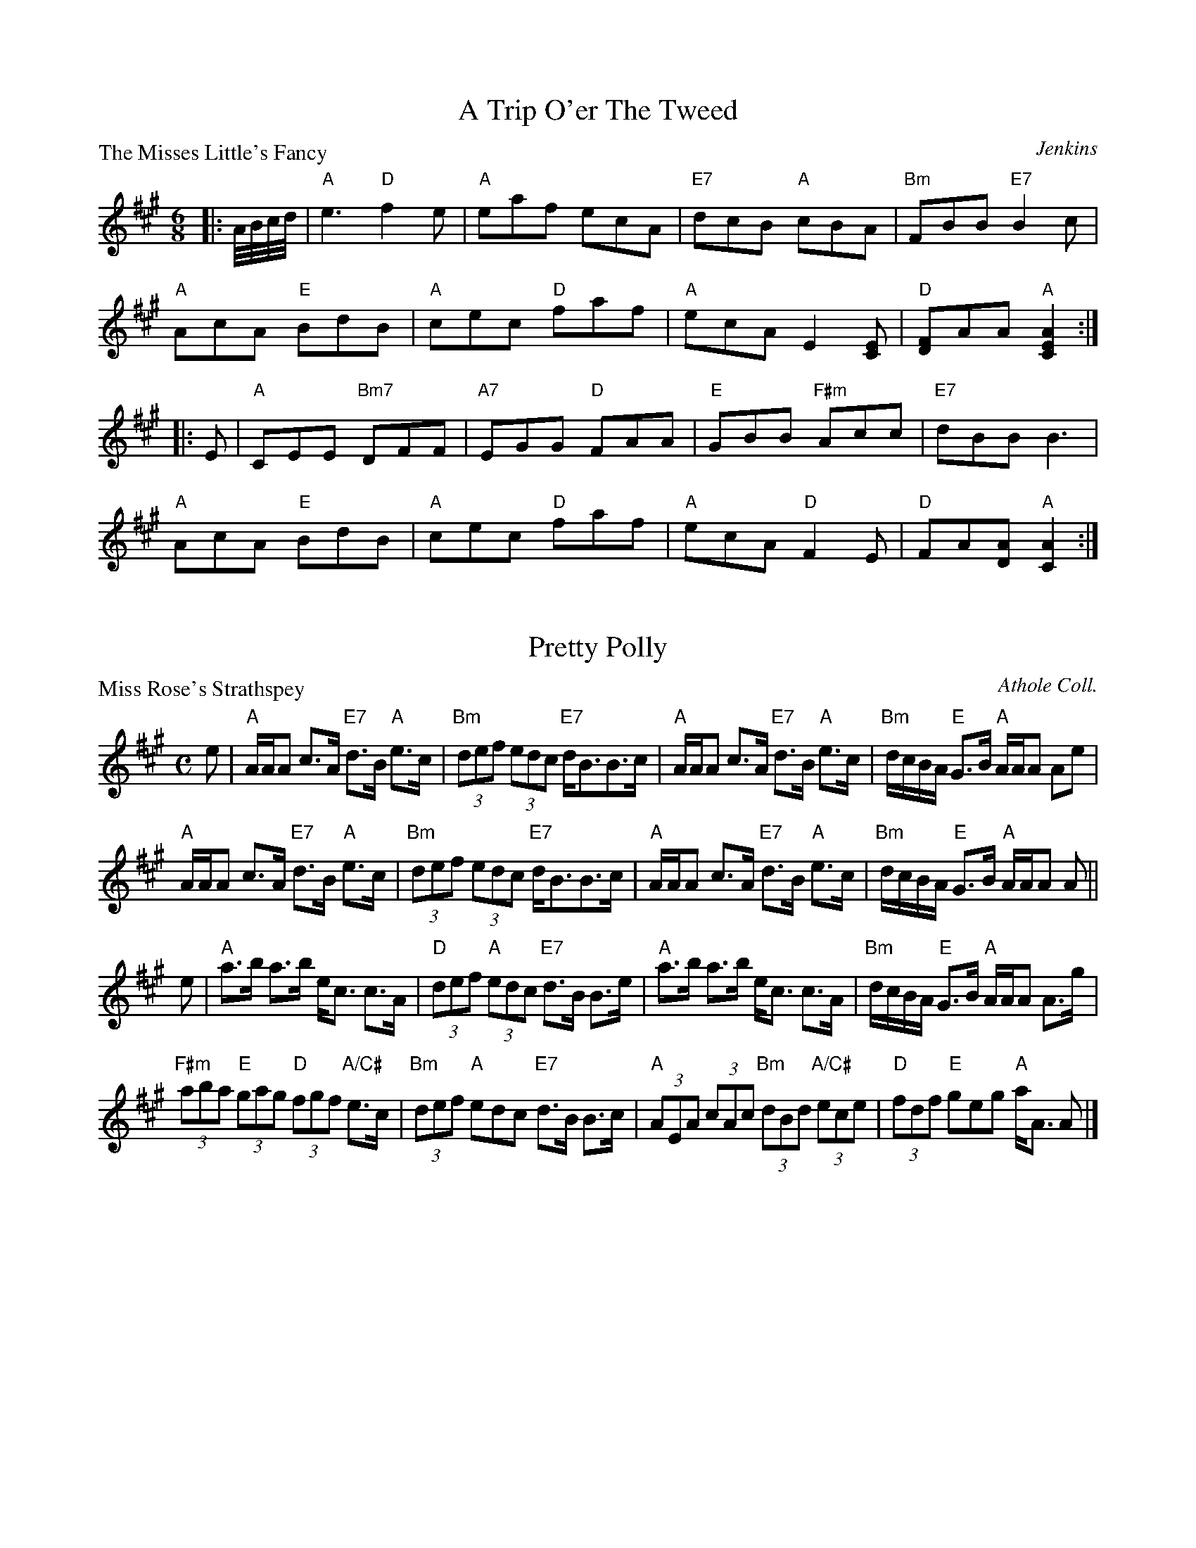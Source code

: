 X:2801
T:A Trip O'er The Tweed
P:The Misses Little's Fancy
C:Jenkins
R:Jig (4x48) AABBAB
B:RSCDS 28-1
Z:Anselm Lingnau <anselm@strathspey.org>
M:6/8
L:1/8
K:A
|:A//B//c//d//|"A"e3 "D"f2e|"A"eaf ecA|"E7"dcB "A"cBA|"Bm"FBB "E7"B2 c|
    "A"AcA "E"BdB|"A"cec "D"faf|"A"ecA E2[EC]|"D"[FD]AA "A"[A2E2C2]:|
|:E|"A"CEE "Bm7"DFF|"A7"EGG "D"FAA|"E"GBB "F#m"Acc|"E7"dBB B3|
    "A"AcA "E"BdB|"A"cec "D"faf|"A"ecA "D"F2 E|"D"FA[AD] "A"[A2C2]:|

X:2802
T:Pretty Polly
P:Miss Rose's Strathspey
C:Athole Coll.
R:Strathspey (8x32)
B:RSCDS 28-2
Z:Anselm Lingnau <anselm@strathspey.org>
M:C
L:1/8
K:A
%%scale 0.81
e|"A"A/A/A c>A "E7"d>B "A"e>c|"Bm"(3def (3edc "E7"d<BB>c|\
    "A"A/A/A c>A "E7"d>B "A"e>c|"Bm"d/c/B/A/ "E"G>B "A"A/A/A Ae|
  "A"A/A/A c>A "E7"d>B "A"e>c|"Bm"(3def (3edc "E7"d<BB>c|\
    "A"A/A/A c>A "E7"d>B "A"e>c|"Bm"d/c/B/A/ "E"G>B "A"A/A/A A||
e|"A"a>b a>b e<c c>A|"D"(3def "A"(3edc "E7"d>B B>e|\
  "A"a>b a>b e<c c>A|"Bm"d/c/B/A/ "E"G>B "A"A/A/A A>g|
  "F#m"(3aba "E"(3gag "D"(3fgf "A/C#"e>c|"Bm"(3def "A"edc "E7"d>B B>c|\
  "A"(3AEA (3cAc "Bm"(3dBd "A/C#"(3ece|"D"(3fdf "E"geg "A"a<A A|]

X:2803
T:Bonnie Lass
P:Mr John Stewart
C:Glen Coll.
R:Reel (8x32)
B:RSCDS 28-3
Z:Anselm Lingnau <anselm@strathspey.org>
M:C
L:1/8
K:F
A|"F"F2F2 AFcA|F2F2 "C7"AGGA|"F"F2F2 cAcA|"Bb"Bd"C7"GB "F"AF FA
  "F"F2F2 AFcA|F2F2 "C7"AGGA|"F"F2F2 cAcA|"Bb"Bd"C7"GB "F"AF F||
c|"F"f>a"Bb"fd "Am"cecA|"Dm"f2fa "Gm"gd"C7"de|\
    "F"f>a"Bb"fd "C"ce"Dm"fg|"C7"fdcB "F"AFFc|
  "F"f>a"Bb"fd "Am"cecA|"Dm"f2fa "Gm"gd"C7"de|\
    "F"f>a"Bb"fd "C"ce"Dm"fg|"C7"fdcB "F"AFF|]

X:2804
T:The Star
P:Dod House
C:Glen Coll.
R:Strathspey (3x32)
B:RSCDS 28-4
Z:Anselm Lingnau <anselm@strathspey.org>
M:C
L:1/8
K:A
C|"A"A,>C E>F A>B c>B|"D"A<FF>A "E"B<B,B,>C|\
  "A"A,>C E>F A>B c>B|
                      "D"F<D "E7"A/F/E/C/ "A"EA,A, c|\
  "A"A>c e>f a>b c'>b|"D"a<ff>a "E7"b<BB>c|
  "A"A>c e>f a>b c'>b|"D"a<f "E7"a/f/e/c/ "A"eAA||\
c/d/|"A"ef/e/ d/c/B/A/ e<A "D"d>f|
                                  "A"ed/c/ cB/A/ "E7"cBB c/d/|\
  "A"ef/e/ cB/A/ "D"f/g/a/e/ d/c/B/A/|"E7"E<Ac>B "A"cAA c/d/|
  "A"e/f/e/d/ d/c/B/A/ a>A cB/A/|"E7"d>B "A"c>A "E"B<B,B,>C|\
  "A"A,>C E>F A>B c>B|"D"A>F "E7"A/F/E/C/ "A"EA,A,|]

X:2805
T:The New Petronella
P:Hebridean Milking Song
C:Trad.
R:Reel (2x48) AABBAB
B:RSCDS 28-5
Z:Anselm Lingnau <anselm@strathspey.org>
M:C|
L:1/4
K:G
|:d|"G"G>G GG|dd/d/ Bd|G/G/G/G/ DD/D/|"C"EG "D"BA|
    "G"G>G GG|dd/d/ Bd|G/G/G/G/ DG|"D7"BA "G"G:|
|:B|"G"d/d/d/d/ GG/G/|Bd "C"e"G"d|d/d/d/d/ "C"e"G"d/d/|"C"e"G"d B"D#o"A/B/|
    "G"G>G GG|dd/d/ Bd|G/G/G/G/ DG|"D7"BA "G"G:|

X:2806
T:Mairi's Fancy
P:Mrs Findlay of Haywood
C:Kohler
R:Strathspey (8x32)
B:RSCDS 28-6
Z:Anselm Lingnau <anselm@strathspey.org>
M:C
L:1/8
K:D
A,|"D"D<D F>A d>e f>a|"Em"g>f e>d "A"(3cBA "A7"(3GFE|\
   "D"D<D F>A d>e f>a|
                      "G"g/f/e/d/ "A"c/d/e/g/ "D"f<dd>A|\
   "D"D<D F>A d>e f>a|"Em"g>f e>d "A"(3Bcd (3cBA|
   "G"(3BGB (3dcB "F#m"(3cAf "G"(3gfe|"A"(3Bcd (3efg "D"f<dd||\
f|"D"a>f d>B A>F D>F|
                     "Em"G<B e>g "A"g/f/e/d/ c/B/A/G/|\
  "D"F<DA>F "Em"G<Ee>f|"A"(3gfe (3cde "D"f<dd>f|
  "D"a>f d>B A>F D>F|"Em"G>B e>g "A"g/f/e/d/ c/B/A/G/|\
  "D"F<DA>F "Em"G<Ee>d|"A"(3cBA "A7"(3GFE "D"F<DD|]

X:2807
T:Mrs Hill's Delight
P:Mrs Hill's Delight
C:Clarke's Collection
R:Reel (8x32)
B:RSCDS 28-7
Z:Anselm Lingnau <anselm@strathspey.org>
M:2/4
L:1/8
K:F
|:c|"F"ff "C7"gg|"F"f/e/d/c/ cd/e/|"Dm"ff "Gm"gg|ba "C7"gc|
    "F"ff "C7"gg|"F"f/e/d/c/ cd/e/|"Bb"ff "C7"g/f/g/a/|"F"[f3A3]:|
|:a/b/|"F"c'c' aa|"C7"bb g2|"Dm"af "G"dg|"C"f/e/g/e/ "C7"c a/b/|
    "F"c'c' aa|"C7"bb g2|"Dm"a/f/"Gm"d/g/ "C7"fe|"F"[f3A3]:| 

X:2808
T:The Cumbrae Reel
P:Willie was a Wanton Wag
C:Burns
R:Reel (8x32)
B:RSCDS 28-8
Z:Anselm Lingnau <anselm@strathspey.org>
M:C|
L:1/8
K:D
B/A/G|"D"F2A2 A2Bc|dcde dBAG|F2A2 A2ef|"Em"gfed "A7"B2 B/A/G|
  "D"F2A2 A2Bc|d>cde dBAG|F2A2 A2"G"g2|"A7"faec "D"d2 z||
g|"D"f3a "A7"e3f|"D"dcde gfed|fgaf "Em"e2ef|gfed "A7"B3g|
  "D"fagf "A7"egfe|"Bm"d>cde "A7"f>efg|"D"a2A2 A2"G"g2|"A7"faec "D"d2|]

X:2809
T:Euan's Jig
P:A Trip to St. Andrews
C:Nath. Gow
R:Jig (8x32)
B:RSCDS 28-9
Z:Anselm Lingnau <anselm@strathspey.org>
M:6/8
L:1/8
K:A
|:"A"A2A Ace|"D"agf "A"ecA|A2A Ace|"E7"BGE "A"ECA,|
  "A"A2A Ace|"D"agf "A"ecA|"D"dfd "A"ecA|"E7"EBG "A"A3:|
|:"A"e2a ac'a|"E7"bd'b bge|"A"e2a ac'a|"E7"d'bg "A"a3|
  "A"e2a ac'a|"E"bd'b bge|"E7"bd'b "A"ac'a|"E7"d'bg "A"a3:|

X:2810
T:Miss Shaftesbury's Fancy
P:Lady Mary Murray
C:Nath. Gow
R:Strathspey (8x32)
B:RSCDS 28-10
Z:Anselm Lingnau <anselm@strathspey.org>
M:C
L:1/8
K:G
%%scale 0.84
E|"G"D>E G>B d/c/B/A/ BG|"Am"A>B c>B "D"A>G F>E|\
  "G"D>E G>B d/c/B/A/ BG|"C"A<B "D7"[gG]>B "G"G/G/G GE|
  "G"D>E G>B d/c/B/A/ BG|"Am"A>B c>B "D"A>G F>E|\
  "G"D>E G>B d/c/B/A/ BG|"C"A<B "D7"[gG]>B "G"G/G/G G||
g|"G"d>e g>a b/a/g/f/ g>e|d<Bg>B "D"Ad FD|\
  "G"d>e g>a b/a/g/f/ "C"g>e|"G"d>B g>B G/G/G G>e|
  "G"d>e g>b "D"a<b"Em"g>a|"C"e<g "G"B>g "D7"A>G F>E|\
  "G"D>E G>B d/c/B/A/ BG|"C"A<B "D7"[gG]>B "G"G/G/G G|]

X:2811
T:Two To One
P:Mrs Campbell of Monzies
C:R. Mackintosh
R:Jig (8x32)
B:RSCDS 28-11
Z:Anselm Lingnau <anselm@strathspey.org>
M:6/8
L:1/8
K:Bb
|:F|"Bb"D/E/FF F2B|"Eb"E/F/GG G2B|"F"A/B/cc "F7"c2e|"Bb"dfb fdB|\
    "Bb"D/E/FF F2B|"Eb"E/F/GG G2B|
                                  "F"[AF]>Bc "F7"[FE]GA|"Bb"[B3F3D3][B2F2D2]:|\
  B|"Bb"d>ef fdB|"Eb"egb bge|"Bb"d>ef fdB|"F"A>Bc cAF|
    "Bb"d>ef fdB|"Eb"egb bge|"Bb"def "F7"edc|"Bb"B3 B2e|\
    "Bb"d>ef fdB|"Eb"egb bge|
                             "Bb"def fdB|"F"ABc cFA|\
    "Eb"GAB "F"ABc|"Gm"Bcd "F7/A"efg|"Bb"fed "F7"cBA|"Bb"B3 B2|]

X:2812
T:Not I
P:The Mill Burn
C:Kerr's Coll.
R:Reel (8x32)
B:RSCDS 28-12
Z:Anselm Lingnau <anselm@strathspey.org>
M:C
L:1/8
K:A
E|"A"A2cA "E7"GABc|"Bm"dFBA "E7"GBEG|"A"A2cA "D"Bcdf|"E7"ecdB "A"A/A/A AE|
  "A"A2cA "E7"GABc|"Bm"dFBA "E7"GBEG|"A"A2cA "D"Bcdf|"E7"ecdB "A"A/A/A A||
B|"A"Aaga "D"fedc|"Bm"dFBA "E7"GBEG|"A"Aaga "D"fedc|"E7"dfec "A"A/A/A AB|
  "A"Aaga "D"fedc|"Bm"dFBA "E7"GBEG|"A"Ac"E"Bd "A"ce"D"df|"E7"ecdB "A"A/A/A A|]